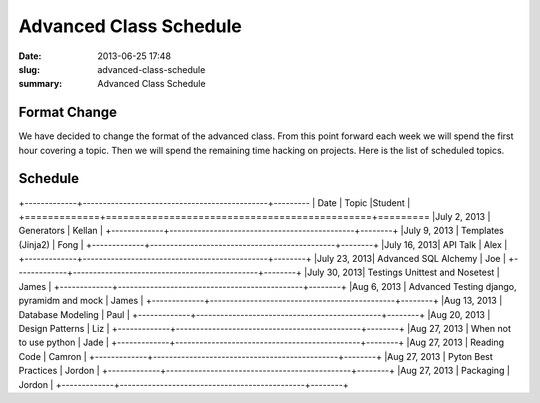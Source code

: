Advanced Class Schedule
#######################

:date: 2013-06-25 17:48
:slug: advanced-class-schedule
:summary: Advanced Class Schedule

Format Change
-------------

We have decided to change the format of the advanced class. From this point forward each week we will spend the first hour covering a topic. Then we will spend the remaining time hacking on projects. Here is the list of scheduled topics.

Schedule
--------

+-------------+----------------------------------------------+---------
| Date        | Topic                                        |Student |
+=============+==============================================+=========
|July 2, 2013 | Generators                                   | Kellan |
+-------------+----------------------------------------------+--------+
|July 9, 2013 | Templates (Jinja2)                           | Fong   |
+-------------+----------------------------------------------+--------+
|July 16, 2013| API Talk                                     | Alex   |
+-------------+----------------------------------------------+--------+
|July 23, 2013| Advanced SQL Alchemy                         | Joe    |
+-------------+----------------------------------------------+--------+
|July 30, 2013| Testings Unittest and Nosetest               | James  |
+-------------+----------------------------------------------+--------+
|Aug 6, 2013  | Advanced Testing django, pyramidm and mock   | James  |
+-------------+----------------------------------------------+--------+
|Aug 13, 2013 | Database Modeling                            | Paul   |
+-------------+----------------------------------------------+--------+
|Aug 20, 2013 | Design Patterns                              | Liz    |
+-------------+----------------------------------------------+--------+
|Aug 27, 2013 | When not to use python                       | Jade   |
+-------------+----------------------------------------------+--------+
|Aug 27, 2013 | Reading Code                                 | Camron |
+-------------+----------------------------------------------+--------+
|Aug 27, 2013 | Pyton Best Practices                         | Jordon |
+-------------+----------------------------------------------+--------+
|Aug 27, 2013 | Packaging                                    | Jordon |
+-------------+----------------------------------------------+--------+

